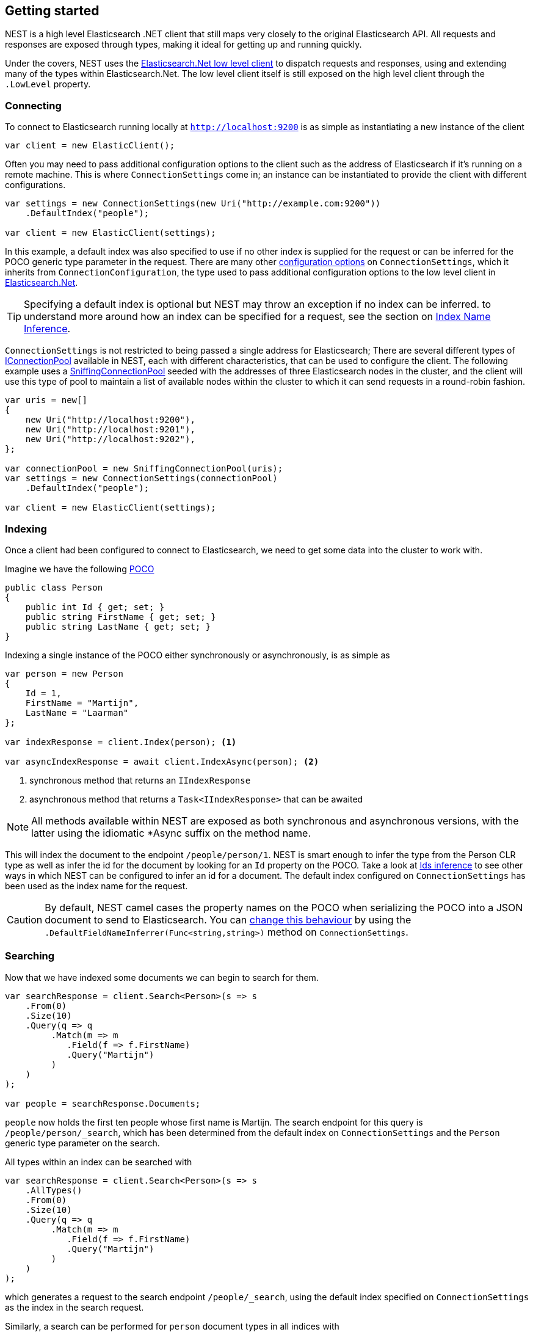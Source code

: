 :ref_current: https://www.elastic.co/guide/en/elasticsearch/reference/5.2

:github: https://github.com/elastic/elasticsearch-net

:nuget: https://www.nuget.org/packages

////
IMPORTANT NOTE
==============
This file has been generated from https://github.com/elastic/elasticsearch-net/tree/5.x/src/Tests/ClientConcepts/HighLevel/GettingStarted.doc.cs. 
If you wish to submit a PR for any spelling mistakes, typos or grammatical errors for this file,
please modify the original csharp file found at the link and submit the PR with that change. Thanks!
////

[[nest-getting-started]]
== Getting started

NEST is a high level Elasticsearch .NET client that still maps very closely to the original Elasticsearch API.
All requests and responses are exposed through types, making it ideal for getting up and running quickly.

Under the covers, NEST uses the <<elasticsearch-net,Elasticsearch.Net low level client>> to dispatch requests and
responses, using and extending many of the types within Elasticsearch.Net. The low level client itself is still 
exposed on the high level client through the `.LowLevel` property.

[float]
=== Connecting

To connect to Elasticsearch running locally at `http://localhost:9200` is as simple as instantiating a new instance of the client

[source,csharp]
----
var client = new ElasticClient();
----

Often you may need to pass additional configuration options to the client such as the address of Elasticsearch if it's running on
a remote machine. This is where `ConnectionSettings` come in; an instance can be instantiated to provide the client with different
configurations.

[source,csharp]
----
var settings = new ConnectionSettings(new Uri("http://example.com:9200"))
    .DefaultIndex("people");

var client = new ElasticClient(settings);
----

In this example, a default index was also specified to use if no other index is supplied for the request or can be inferred for the
POCO generic type parameter in the request. There are many other <<configuration-options,configuration options>> on `ConnectionSettings`, which it inherits
from `ConnectionConfiguration`, the type used to pass additional configuration options to the low level client in <<elasticsearch-net,Elasticsearch.Net>>.

TIP: Specifying a default index is optional but NEST may throw an exception if no index can be inferred. to understand more around how
an index can be specified for a request, see the section on <<index-name-inference,Index Name Inference>>.

`ConnectionSettings` is not restricted to being passed a single address for Elasticsearch; There are several different
types of <<connection-pooling,IConnectionPool>> available in NEST, each with different characteristics, that can be used to
configure the client. The following example uses a <<sniffing-connection-pool,SniffingConnectionPool>> seeded with the addresses
of three Elasticsearch nodes in the cluster, and the client will use this type of pool to maintain a list of available nodes within the
cluster to which it can send requests in a round-robin fashion.

[source,csharp]
----
var uris = new[]
{
    new Uri("http://localhost:9200"),
    new Uri("http://localhost:9201"),
    new Uri("http://localhost:9202"),
};

var connectionPool = new SniffingConnectionPool(uris);
var settings = new ConnectionSettings(connectionPool)
    .DefaultIndex("people");

var client = new ElasticClient(settings);
----

[float]
=== Indexing

Once a client had been configured to connect to Elasticsearch, we need to get some data into the cluster 
to work with.

Imagine we have the following http://en.wikipedia.org/wiki/Plain_Old_CLR_Object[POCO]

[source,csharp]
----
public class Person
{
    public int Id { get; set; }
    public string FirstName { get; set; }
    public string LastName { get; set; }
}
----

Indexing a single instance of the POCO either synchronously or asynchronously, is as simple as

[source,csharp]
----
var person = new Person
{
    Id = 1,
    FirstName = "Martijn",
    LastName = "Laarman"
};

var indexResponse = client.Index(person); <1>

var asyncIndexResponse = await client.IndexAsync(person); <2>
----
<1> synchronous method that returns an `IIndexResponse`
<2> asynchronous method that returns a `Task<IIndexResponse>` that can be awaited

NOTE: All methods available within NEST are exposed as both synchronous and asynchronous versions,
with the latter using the idiomatic *Async suffix on the method name.

This will index the document to the endpoint `/people/person/1`. NEST is smart enough to infer the
type from the Person CLR type as well as infer the id for the document by looking for an `Id` property on the POCO. Take a look
at <<ids-inference,Ids inference>> to see other ways in which NEST can be configured to infer an id for a document. The default index configured
on `ConnectionSettings` has been used as the index name for the request.

CAUTION: By default, NEST camel cases the property names on the POCO when serializing the POCO into a JSON document to send to Elasticsearch.
You can <<camel-casing,change this behaviour>> by using the `.DefaultFieldNameInferrer(Func<string,string>)` method on `ConnectionSettings`.

[float]
=== Searching

Now that we have indexed some documents we can begin to search for them.

[source,csharp]
----
var searchResponse = client.Search<Person>(s => s
    .From(0)
    .Size(10)
    .Query(q => q
         .Match(m => m
            .Field(f => f.FirstName)
            .Query("Martijn")
         )
    )
);

var people = searchResponse.Documents;
----

`people` now holds the first ten people whose first name is Martijn. The search endpoint for this query is`/people/person/_search`, which has been determined from the default index on `ConnectionSettings` and the `Person` generic type parameter
on the search.

All types within an index can be searched with

[source,csharp]
----
var searchResponse = client.Search<Person>(s => s
    .AllTypes()
    .From(0)
    .Size(10)
    .Query(q => q
         .Match(m => m
            .Field(f => f.FirstName)
            .Query("Martijn")
         )
    )
);
----

which generates a request to the search endpoint `/people/_search`, using the default index specified on `ConnectionSettings` as the index
in the search request.

Similarly, a search can be performed for `person` document types in all indices with

[source,csharp]
----
var searchResponse = client.Search<Person>(s => s
    .AllIndices()
    .From(0)
    .Size(10)
    .Query(q => q
         .Match(m => m
            .Field(f => f.FirstName)
            .Query("Martijn")
         )
    )
);
----

which generates a request to the search endpoint `/_all/person/_search`

Both can be provided to perform a search across all types in all indices, generating a request to `/_search`

[source,csharp]
----
var searchResponse = await client.SearchAsync<Person>(s => s
    .AllIndices()
    .AllTypes()
    .From(0)
    .Size(10)
    .Query(q => q
         .Match(m => m
            .Field(f => f.FirstName)
            .Query("Martijn")
         )
    )
);
----

Single or multiple index and type names can be provided in the request;
see the documentation on <<indices-paths,Indices Paths>> and <<document-paths,Document Paths>>, respectively.

All of the search examples so far have used NEST's Fluent API which uses lambda expressions to construct a query with a structure
that mimics the structure of a query expressed in the Elasticsearch's JSON based {ref_current}/query-dsl.html[Query DSL].

NEST also exposes an Object Initializer syntax that can also be used to construct queries,
for those not keen on deeply nested lambda expressions (layout is __key__!).

Here's the same query as the previous example, this time constructed using the Object Initializer syntax

[source,csharp]
----
var searchRequest = new SearchRequest<Person>(Nest.Indices.All, Types.All) <1>
{
    From = 0,
    Size = 10,
    Query = new MatchQuery
    {
        Field = Infer.Field<Person>(f => f.FirstName),
        Query = "Martijn"
    }
};

var searchResponse = await client.SearchAsync<Person>(searchRequest);
----
<1> All indices and types are specified in the constructor

[NOTE]
====
As indicated at the start of the page, the high level client still exposes the low level client from Elasticsearch.Net
through the `.LowLevel` property on the client. The low level client can be useful in scenarios where you may already have
the JSON that represents the request that you wish to send and don't wish to translate it over to the Fluent API or Object Initializer syntax
at this point in time, or perhaps there is a bug in the client that can be worked around by sending a request as a string or anonymous type.

Using the low level client via the `.LowLevel` property means you can get with the best of both worlds:

. Use the high level client

. Use the low level client where it makes sense, taking advantage of all the strong types within NEST and using the JSON.Net based
serializer for deserialization.

Here's an example

[source,csharp]
----
var searchResponse = client.LowLevel.Search<SearchResponse<Person>>("people", "person", new
{
    from = 0,
    size = 10,
    query = new
    {
        match = new
        {
            field = "firstName",
            query = "Martijn"
        }
    }
});

var responseJson = searchResponse.Body;
----

Here, the query can be represented as an anonymous type, but the body of the response is a concrete 
implementation of the same type of response that is returned from the high level client.

====

[float]
=== Aggregations

In addition to structured and unstructured search, Elasticsearch is also able to aggregate data based on a search query

[source,csharp]
----
var searchResponse = await client.SearchAsync<Person>(s => s
    .Size(0)
    .Query(q => q
         .Match(m => m
            .Field(f => f.FirstName)
            .Query("Martijn")
         )
    )
    .Aggregations(a => a
        .Terms("last_names", ta => ta
            .Field(f => f.LastName)
        )
    )
);

var termsAggregation = searchResponse.Aggs.Terms("last_names");
----

In this example, a `match` query to search for people with the first name of "Martijn" is issued as before; 
this time however,

. a size of `0` is set because we don't want the first 10 documents that match this query to be returned,
we're only interested in the aggregation results

. a `terms` aggregation is specified to group matching documents into buckets based on last name.

`termsAggregation` can be used to get the count of documents for each bucket, where each bucket will be 
keyed by last name.

See <<writing-aggregations, Writing aggregations>> for more details.

